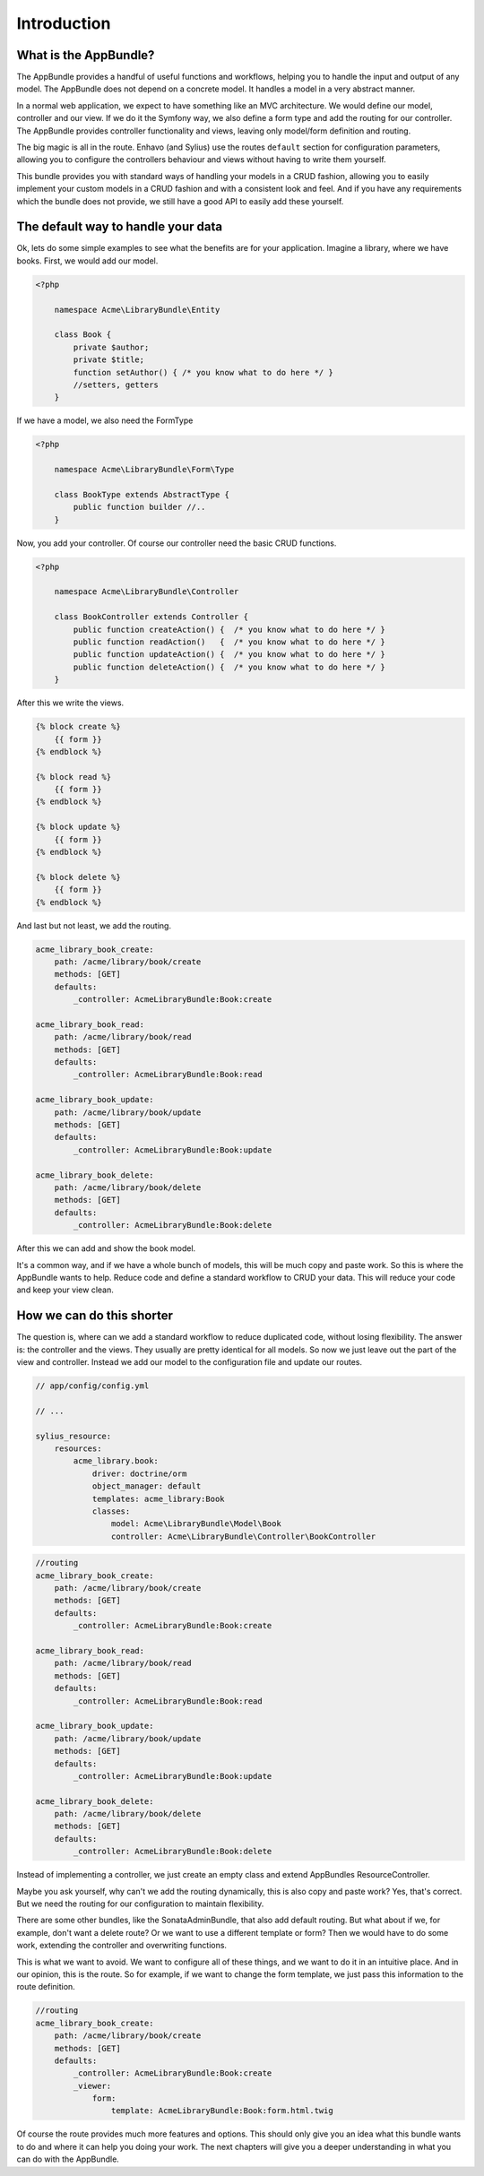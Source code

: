 Introduction
============

What is the AppBundle?
----------------------

The AppBundle provides a handful of useful functions and workflows, helping you to handle the input and output of any
model. The AppBundle does not depend on a concrete model. It handles a model in a very abstract manner.

In a normal web application, we expect to have something like an MVC architecture. We would define our model,
controller and our view. If we do it the Symfony way, we also define a form type and add the routing for our controller.
The AppBundle provides controller functionality and views, leaving only model/form definition and routing.

The big magic is all in the route. Enhavo (and Sylius) use the routes ``default`` section for configuration parameters,
allowing you to configure the controllers behaviour and views without having to write them yourself.

This bundle provides you with standard ways of handling your models in a CRUD fashion, allowing you to easily implement
your custom models in a CRUD fashion and with a consistent look and feel. And if you have any requirements which the
bundle does not provide, we still have a good API to easily add these yourself.

The default way to handle your data
-----------------------------------

Ok, lets do some simple examples to see what the benefits are for your application.
Imagine a library, where we have books. First, we would add our model.

.. code-block:: php

    <?php

        namespace Acme\LibraryBundle\Entity

        class Book {
            private $author;
            private $title;
            function setAuthor() { /* you know what to do here */ }
            //setters, getters
        }

If we have a model, we also need the FormType

.. code-block:: php

    <?php

        namespace Acme\LibraryBundle\Form\Type

        class BookType extends AbstractType {
            public function builder //..
        }


Now, you add your controller. Of course our controller need the basic CRUD functions.

.. code-block:: php

    <?php

        namespace Acme\LibraryBundle\Controller

        class BookController extends Controller {
            public function createAction() {  /* you know what to do here */ }
            public function readAction()   {  /* you know what to do here */ }
            public function updateAction() {  /* you know what to do here */ }
            public function deleteAction() {  /* you know what to do here */ }
        }

After this we write the views.

.. code-block:: twig

    {% block create %}
        {{ form }}
    {% endblock %}

    {% block read %}
        {{ form }}
    {% endblock %}

    {% block update %}
        {{ form }}
    {% endblock %}

    {% block delete %}
        {{ form }}
    {% endblock %}

And last but not least, we add the routing.

.. code-block:: yaml

    acme_library_book_create:
        path: /acme/library/book/create
        methods: [GET]
        defaults:
            _controller: AcmeLibraryBundle:Book:create

    acme_library_book_read:
        path: /acme/library/book/read
        methods: [GET]
        defaults:
            _controller: AcmeLibraryBundle:Book:read

    acme_library_book_update:
        path: /acme/library/book/update
        methods: [GET]
        defaults:
            _controller: AcmeLibraryBundle:Book:update

    acme_library_book_delete:
        path: /acme/library/book/delete
        methods: [GET]
        defaults:
            _controller: AcmeLibraryBundle:Book:delete

After this we can add and show the book model.

It's a common way, and if we have a whole bunch of models, this will be much copy and paste work.
So this is where the AppBundle wants to help. Reduce code and define a standard workflow to CRUD your data.
This will reduce your code and keep your view clean.

How we can do this shorter
--------------------------

The question is, where can we add a standard workflow to reduce duplicated code, without losing flexibility.
The answer is: the controller and the views. They usually are pretty identical for all models. So now we just leave
out the part of the view and controller. Instead we add our model to the configuration file and update our routes.

.. code-block:: yaml

    // app/config/config.yml

    // ...

    sylius_resource:
        resources:
            acme_library.book:
                driver: doctrine/orm
                object_manager: default
                templates: acme_library:Book
                classes:
                    model: Acme\LibraryBundle\Model\Book
                    controller: Acme\LibraryBundle\Controller\BookController


.. code-block:: yaml

    //routing
    acme_library_book_create:
        path: /acme/library/book/create
        methods: [GET]
        defaults:
            _controller: AcmeLibraryBundle:Book:create

    acme_library_book_read:
        path: /acme/library/book/read
        methods: [GET]
        defaults:
            _controller: AcmeLibraryBundle:Book:read

    acme_library_book_update:
        path: /acme/library/book/update
        methods: [GET]
        defaults:
            _controller: AcmeLibraryBundle:Book:update

    acme_library_book_delete:
        path: /acme/library/book/delete
        methods: [GET]
        defaults:
            _controller: AcmeLibraryBundle:Book:delete

Instead of implementing a controller, we just create an empty class and extend AppBundles ResourceController.

.. code-block:: php
    <?php
    // namespace/uses
    class BookController extends ResourceController
    {
    }

Maybe you ask yourself, why can't we add the routing dynamically, this is also copy and paste work? Yes, that's correct.
But we need the routing for our configuration to maintain flexibility.

There are some other bundles, like the SonataAdminBundle, that also add default routing. But what about if we,
for example, don't want a delete route? Or we want to use a different template or form? Then we would have to do
some work, extending the controller and overwriting functions.

This is what we want to avoid. We want to configure all of these things, and we want to do it in an intuitive place.
And in our opinion, this is the route. So for example, if we want to change the form template, we just pass this
information to the route definition.

.. code-block:: yaml

    //routing
    acme_library_book_create:
        path: /acme/library/book/create
        methods: [GET]
        defaults:
            _controller: AcmeLibraryBundle:Book:create
            _viewer:
                form:
                    template: AcmeLibraryBundle:Book:form.html.twig

Of course the route provides much more features and options. This should only give you an idea what this bundle wants
to do and where it can help you doing your work. The next chapters will give you a deeper understanding in what you
can do with the AppBundle.

